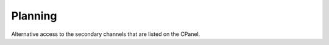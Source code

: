 ++++++++
Planning
++++++++
Alternative access to the secondary channels that are listed on the 
CPanel. 
